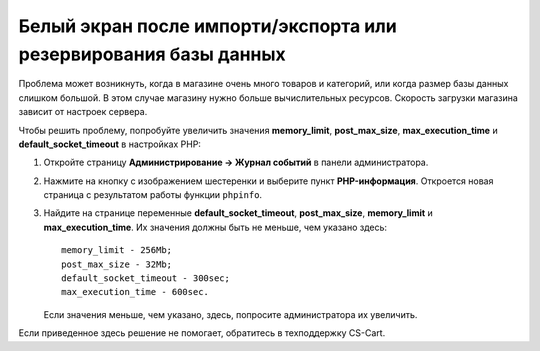 *****************************************************************
Белый экран после импорти/экспорта или резервирования базы данных
*****************************************************************

Проблема может возникнуть, когда в магазине очень много товаров и категорий, или когда размер базы данных слишком большой. В этом случае магазину нужно больше вычислительных ресурсов. Скорость загрузки магазина зависит от настроек сервера.

Чтобы решить проблему, попробуйте увеличить значения **memory_limit**, **post_max_size**, **max_execution_time** и **default_socket_timeout** в настройках PHP:

1. Откройте страницу **Администрирование → Журнал событий** в панели администратора.

2. Нажмите на кнопку с изображением шестеренки и выберите пункт **PHP-информация**. Откроется новая страница с результатом работы функции ``phpinfo``.

3. Найдите на странице переменные **default_socket_timeout**, **post_max_size**, **memory_limit** и **max_execution_time**. Их значения должны быть не меньше, чем указано здесь::

     memory_limit - 256Mb;
     post_max_size - 32Mb;
     default_socket_timeout - 300sec;
     max_execution_time - 600sec.

   Если значения меньше, чем указано, здесь, попросите администратора их увеличить.

Если приведенное здесь решение не помогает, обратитесь в техподдержку CS-Cart.
